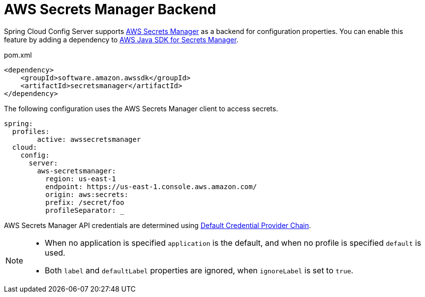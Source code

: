 [[aws-secrets-manager-backend]]
= AWS Secrets Manager Backend

Spring Cloud Config Server supports link:https://aws.amazon.com/secrets-manager/[AWS Secrets Manager] as a backend for configuration properties.
You can enable this feature by adding a dependency to link:https://docs.aws.amazon.com/sdk-for-java/v2/developer-guide/examples-secretsmanager.html[AWS Java SDK for Secrets Manager].

[source,xml,indent=0]
.pom.xml
----
<dependency>
    <groupId>software.amazon.awssdk</groupId>
    <artifactId>secretsmanager</artifactId>
</dependency>
----

The following configuration uses the AWS Secrets Manager client to access secrets.

[source,yaml]
----
spring:
  profiles:
  	active: awssecretsmanager
  cloud:
    config:
      server:
        aws-secretsmanager:
          region: us-east-1
          endpoint: https://us-east-1.console.aws.amazon.com/
          origin: aws:secrets:
          prefix: /secret/foo
          profileSeparator: _

----

AWS Secrets Manager API credentials are determined using link:https://docs.aws.amazon.com/sdk-for-java/v2/developer-guide/credentials.html#credentials-default[Default Credential Provider Chain].

[NOTE]
====
- When no application is specified `application` is the default, and when no profile is specified `default` is used.
- Both `label` and `defaultLabel` properties are ignored, when `ignoreLabel` is set to `true`.
====

